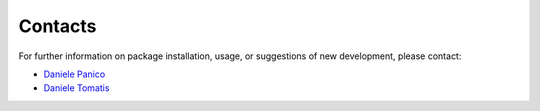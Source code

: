 ********
Contacts
********

For further information on package installation, usage, or 
suggestions of new development, please contact: 

- `Daniele Panico <daniele.panico@newcleo.com>`_
- `Daniele Tomatis <daniele.tomatis@newcleo.com>`_